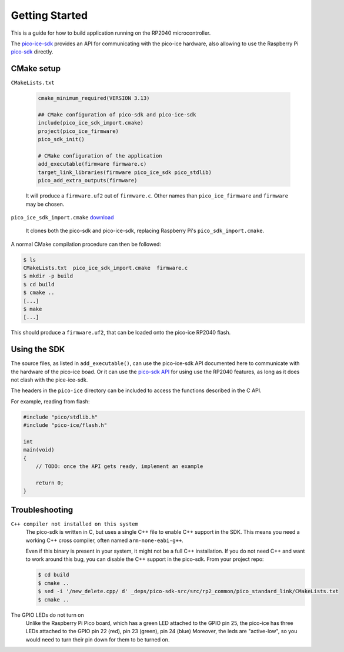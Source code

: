 Getting Started
===============
This is a guide for how to build application running on the RP2040 microcontroller.

The `pico-ice-sdk <https://github.com/tinyvision-ai-inc/pico-ice-sdk/>`_ provides an API for communicating with the pico-ice hardware, also allowing to use the Raspberry Pi `pico-sdk <https://github.com/raspberrypi/pico-sdk/>`_ directly.


CMake setup
-----------

``CMakeLists.txt``

    .. code-block:: cmake
    
       cmake_minimum_required(VERSION 3.13)
       
       ## CMake configuration of pico-sdk and pico-ice-sdk
       include(pico_ice_sdk_import.cmake)
       project(pico_ice_firmware)
       pico_sdk_init()
       
       # CMake configuration of the application
       add_executable(firmware firmware.c)
       target_link_libraries(firmware pico_ice_sdk pico_stdlib)
       pico_add_extra_outputs(firmware)

    It will produce a ``firmware.uf2`` out of ``firmware.c``.
    Other names than ``pico_ice_firmware`` and ``firmware`` may be chosen.

``pico_ice_sdk_import.cmake`` `download`_

   It clones both the pico-sdk and pico-ice-sdk, replacing Raspberry Pi's ``pico_sdk_import.cmake``.

.. _download: https://raw.githubusercontent.com/tinyvision-ai-inc/pico-ice-sdk/main/cmake/pico_ice_sdk_import.cmake

A normal CMake compilation procedure can then be followed:

.. code-block::

   $ ls
   CMakeLists.txt  pico_ice_sdk_import.cmake  firmware.c
   $ mkdir -p build
   $ cd build
   $ cmake ..
   [...]
   $ make
   [...]

This should produce a ``firmware.uf2``, that can be loaded onto the pico-ice RP2040 flash.


Using the SDK
-------------

The source files, as listed in ``add_executable()``, can use the pico-ice-sdk API documented here to communicate with the hardware of the pico-ice boad.
Or it can use the `pico-sdk API <https://raspberrypi.github.io/pico-sdk-doxygen/>`_ for using use the RP2040 features, as long as it does not clash with the pice-ice-sdk.

The headers in the ``pico-ice`` directory can be included to access the functions described in the C API.

For example, reading from flash:

.. code-block:: C

   #include "pico/stdlib.h"
   #include "pico-ice/flash.h"
   
   int
   main(void)
   {
       // TODO: once the API gets ready, implement an example
   
       return 0;
   }


Troubleshooting
---------------

``C++ compiler not installed on this system``
   The pico-sdk is written in C, but uses a single C++ file to enable C++ support in the SDK.
   This means you need a working C++ cross compiler, often named ``arm-none-eabi-g++``.

   Even if this binary is present in your system, it might not be a full C++ installation.
   If you do not need C++ and want to work around this bug, you can disable the C++ support
   in the pico-sdk. From your project repo:

   .. code-block:: shell

      $ cd build
      $ cmake ..
      $ sed -i '/new_delete.cpp/ d' _deps/pico-sdk-src/src/rp2_common/pico_standard_link/CMakeLists.txt
      $ cmake ..

The GPIO LEDs do not turn on
   Unlike the Raspberry Pi Pico board, which has a green LED attached to the GPIO pin 25,
   the pico-ice has three LEDs attached to the GPIO pin 22 (red), pin 23 (green), pin 24 (blue)
   Moreover, the leds are "active-low", so you would need to turn their pin down for them to
   be turned on.
